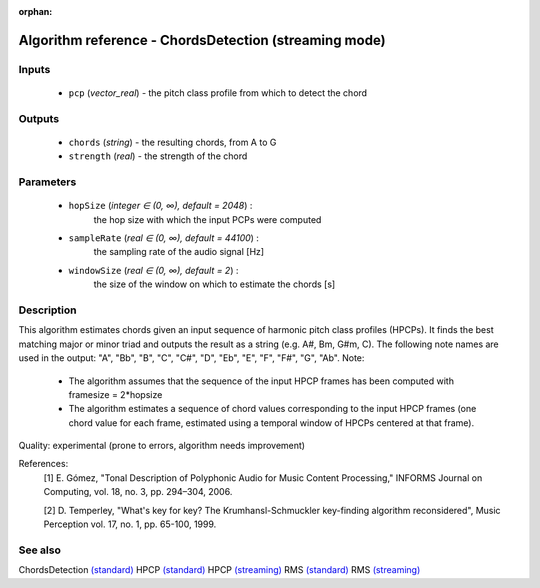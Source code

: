 :orphan:

Algorithm reference - ChordsDetection (streaming mode)
======================================================

Inputs
------

 - ``pcp`` (*vector_real*) - the pitch class profile from which to detect the chord

Outputs
-------

 - ``chords`` (*string*) - the resulting chords, from A to G
 - ``strength`` (*real*) - the strength of the chord

Parameters
----------

 - ``hopSize`` (*integer ∈ (0, ∞), default = 2048*) :
     the hop size with which the input PCPs were computed
 - ``sampleRate`` (*real ∈ (0, ∞), default = 44100*) :
     the sampling rate of the audio signal [Hz]
 - ``windowSize`` (*real ∈ (0, ∞), default = 2*) :
     the size of the window on which to estimate the chords [s]

Description
-----------

This algorithm estimates chords given an input sequence of harmonic pitch class profiles (HPCPs). It finds the best matching major or minor triad and outputs the result as a string (e.g. A#, Bm, G#m, C). The following note names are used in the output:
"A", "Bb", "B", "C", "C#", "D", "Eb", "E", "F", "F#", "G", "Ab".
Note:

  - The algorithm assumes that the sequence of the input HPCP frames has been computed with framesize = 2*hopsize
  - The algorithm estimates a sequence of chord values corresponding to the input HPCP frames (one chord value for each frame, estimated using a temporal window of HPCPs centered at that frame).


Quality: experimental (prone to errors, algorithm needs improvement)


References:
  [1] E. Gómez, "Tonal Description of Polyphonic Audio for Music Content
  Processing," INFORMS Journal on Computing, vol. 18, no. 3, pp. 294–304,
  2006.

  [2] D. Temperley, "What's key for key? The Krumhansl-Schmuckler
  key-finding algorithm reconsidered", Music Perception vol. 17, no. 1,
  pp. 65-100, 1999.


See also
--------

ChordsDetection `(standard) <std_ChordsDetection.html>`__
HPCP `(standard) <std_HPCP.html>`__
HPCP `(streaming) <streaming_HPCP.html>`__
RMS `(standard) <std_RMS.html>`__
RMS `(streaming) <streaming_RMS.html>`__